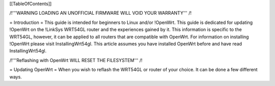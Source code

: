 [[TableOfContents]]


/!\ '''WARNING  LOADING AN UNOFFICIAL FIRMWARE WILL VOID YOUR WARRANTY''' /!\

= Introduction =
This guide is intended for beginners to Linux and/or !OpenWrt.  This guide is dedicated for updating !OpenWrt on the !LinkSys WRT54GL router and the experiences gained by it.  This information is specific to the WRT54GL, however, it can be applied to all routers that are compatible with OpenWrt.  For information on installing !OpenWrt please visit InstallingWrt54gl.  This article assumes you have installed OpenWrt before and have read InstallingWrt54gl.

/!\ '''Reflashing with OpenWrt WILL RESET THE FILESYSTEM''' /!\

= Updating OpenWrt =
When you wish to reflash the WRT54GL or router of your choice.  It can be done a few different ways.
